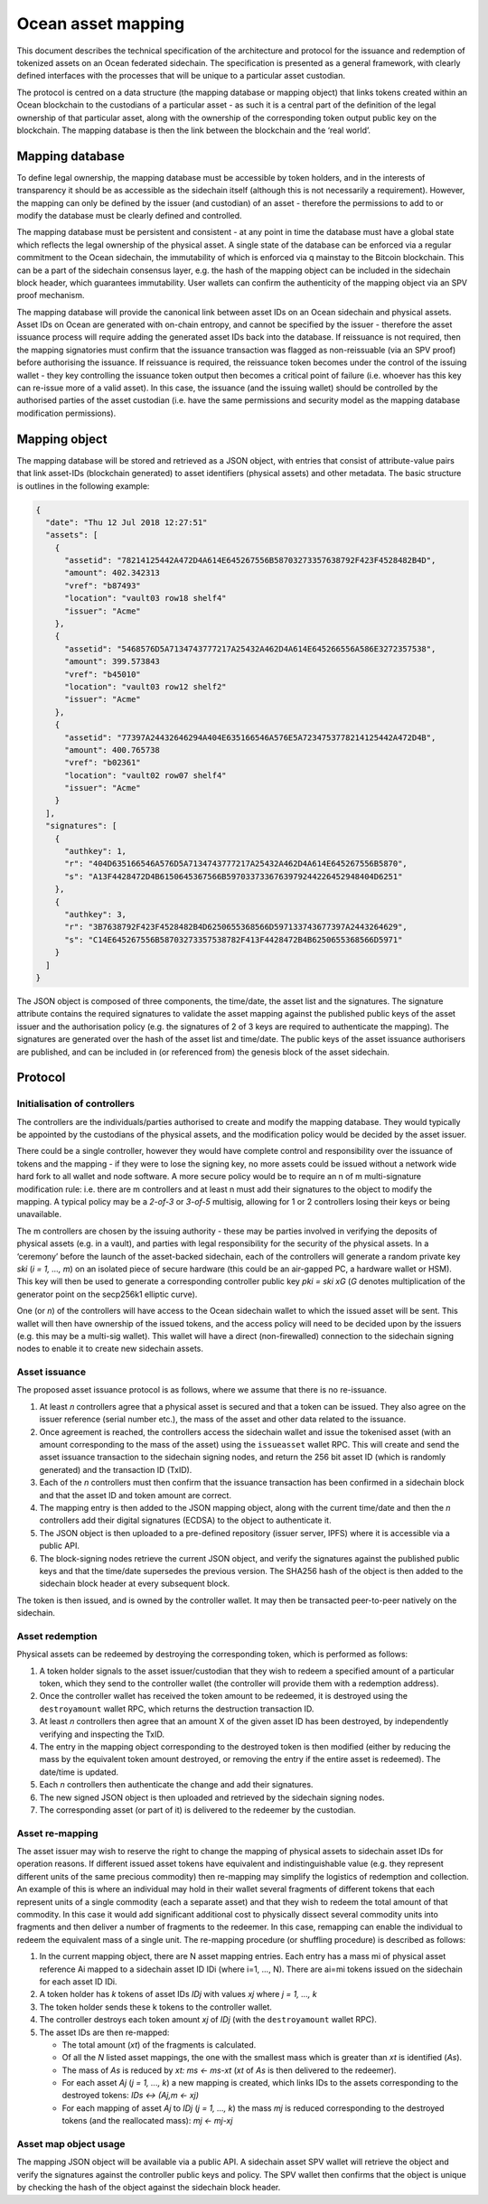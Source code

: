 
Ocean asset mapping
=====================

This document describes the technical specification of the architecture and protocol for the 
issuance and redemption of tokenized assets on an Ocean federated sidechain. The specification 
is presented as a general framework, with clearly defined interfaces with the processes that 
will be unique to a particular asset custodian. 

The protocol is centred on a data structure (the mapping database or mapping object) that links 
tokens created within an Ocean blockchain to the custodians of a particular asset - as such it 
is a central part of the definition of the legal ownership of that particular asset, along with 
the ownership of the corresponding token output public key on the blockchain. The mapping database 
is then the link between the blockchain and the ‘real world’. 

Mapping database
----------------

To define legal ownership, the mapping database must be accessible by token holders, and in the 
interests of transparency it should be as accessible as the sidechain itself (although this is not 
necessarily a requirement). However, the mapping can only be defined by the issuer (and custodian) 
of an asset - therefore the permissions to add to or modify the database must be clearly defined 
and controlled. 

The mapping database must be persistent and consistent - at any point in time the database must 
have a global state which reflects the legal ownership of the physical asset. A single state of 
the database can be enforced via a regular commitment to the Ocean sidechain, the immutability of 
which is enforced via q mainstay to the Bitcoin blockchain. This can be a part of the sidechain 
consensus layer, e.g. the hash of the mapping object can be included in the sidechain block header, 
which guarantees immutability. User wallets can confirm the authenticity of the mapping object 
via an SPV proof mechanism. 

The mapping database will provide the canonical link between asset IDs on an Ocean sidechain and 
physical assets. Asset IDs on Ocean are generated with on-chain entropy, and cannot be specified 
by the issuer - therefore the asset issuance process will require adding the generated asset IDs 
back into the database. If reissuance is not required, then the mapping signatories must confirm 
that the issuance transaction was flagged as non-reissuable (via an SPV proof) before authorising 
the issuance. If reissuance is required, the reissuance token becomes under the control of the 
issuing wallet - they key controlling the issuance token output then becomes a critical point of 
failure (i.e. whoever has this key can re-issue more of a valid asset). In this case, the issuance 
(and the issuing wallet) should be controlled by the authorised parties of the asset custodian 
(i.e. have the same permissions and security model as the mapping database modification permissions). 

Mapping object
--------------

The mapping database will be stored and retrieved as a JSON object, with entries that consist of 
attribute-value pairs that link asset-IDs (blockchain generated) to asset identifiers (physical assets) 
and other metadata. The basic structure is outlines in the following example:

.. code-block:: json

   {
     "date": "Thu 12 Jul 2018 12:27:51"
     "assets": [
       {
         "assetid": "78214125442A472D4A614E645267556B58703273357638792F423F4528482B4D",
         "amount": 402.342313
         "vref": "b87493"
         "location": "vault03 row18 shelf4"
         "issuer": "Acme"
       },
       {
         "assetid": "5468576D5A7134743777217A25432A462D4A614E645266556A586E3272357538",
         "amount": 399.573843
         "vref": "b45010"
         "location": "vault03 row12 shelf2"
         "issuer": "Acme"
       },
       {
         "assetid": "77397A24432646294A404E635166546A576E5A7234753778214125442A472D4B",
         "amount": 400.765738
         "vref": "b02361"
         "location": "vault02 row07 shelf4"
         "issuer": "Acme"
       }
     ],
     "signatures": [
       {
         "authkey": 1,
         "r": "404D635166546A576D5A7134743777217A25432A462D4A614E645267556B5870",
         "s": "A13F4428472D4B6150645367566B5970337336763979244226452948404D6251"
       },
       {
         "authkey": 3,
         "r": "3B7638792F423F4528482B4D6250655368566D597133743677397A2443264629",
         "s": "C14E645267556B58703273357538782F413F4428472B4B6250655368566D5971"
       }
     ]
   }

The JSON object is composed of three components, the time/date, the asset list and the 
signatures. The signature attribute contains the required signatures to validate the asset 
mapping against the published public keys of the asset issuer and the authorisation policy 
(e.g. the signatures of 2 of 3 keys are required to authenticate the mapping). The signatures 
are generated over the hash of the asset list and time/date. The public keys of the asset 
issuance authorisers are published, and can be included in (or referenced from) the genesis 
block of the asset sidechain. 

Protocol
--------

Initialisation of controllers
^^^^^^^^^^^^^^^^^^^^^^^^^^^^^

The controllers are the individuals/parties authorised to create and modify the mapping database. 
They would typically be appointed by the custodians of the physical assets, and the modification 
policy would be decided by the asset issuer. 

There could be a single controller, however they would have complete control and responsibility 
over the issuance of tokens and the mapping - if they were to lose the signing key, no more assets 
could be issued without a network wide hard fork to all wallet and node software. A more secure 
policy would be to require an n of m multi-signature modification rule: i.e. there are m controllers 
and at least n must add their signatures to the object to modify the mapping. A typical policy may 
be a *2-of-3* or *3-of-5* multisig, allowing for 1 or 2 controllers losing their keys or being unavailable. 

The m controllers are chosen by the issuing authority - these may be parties involved in verifying the 
deposits of physical assets (e.g. in a vault), and parties with legal responsibility for the security 
of the physical assets. In a ‘ceremony’ before the launch of the asset-backed sidechain, each of the 
controllers will generate a random private key *ski* (\ *i = 1, ..., m*\ ) on an isolated piece of secure 
hardware (this could be an air-gapped PC, a hardware wallet or HSM). This key will then be used 
to generate a corresponding controller public key *pki = ski xG* (\ *G* denotes multiplication of the 
generator point on the secp256k1 elliptic curve). 

One (or *n*\ ) of the controllers will have access to the Ocean sidechain wallet to which the issued 
asset will be sent. This wallet will then have ownership of the issued tokens, and the access 
policy will need to be decided upon by the issuers (e.g. this may be a multi-sig wallet). This 
wallet will have a direct (non-firewalled) connection to the sidechain signing nodes to enable 
it to create new sidechain assets. 

Asset issuance
^^^^^^^^^^^^^^

The proposed asset issuance protocol is as follows, where we assume that there is no re-issuance. 


#. At least *n* controllers agree that a physical asset is secured and that a token can be issued. They also agree on the issuer reference (serial number etc.), the mass of the asset and other data related to the issuance. 
#. Once agreement is reached, the controllers access the sidechain wallet and issue the tokenised asset (with an amount corresponding to the mass of the asset) using the ``issueasset`` wallet RPC. This will create and send the asset issuance transaction to the sidechain signing nodes, and return the 256 bit asset ID (which is randomly generated) and the transaction ID (TxID). 
#. Each of the *n* controllers must then confirm that the issuance transaction has been confirmed in a sidechain block and that the asset ID and token amount are correct. 
#. The mapping entry is then added to the JSON mapping object, along with the current time/date and then the *n* controllers add their digital signatures (ECDSA) to the object to authenticate it. 
#. The JSON object is then uploaded to a pre-defined repository (issuer server, IPFS) where it is accessible via a public API. 
#. The block-signing nodes retrieve the current JSON object, and verify the signatures against the published public keys and that the time/date supersedes the previous version. The SHA256 hash of the object is then added to the sidechain block header at every subsequent block. 

The token is then issued, and is owned by the controller wallet. It may then be transacted peer-to-peer natively on the sidechain. 

Asset redemption
^^^^^^^^^^^^^^^^

Physical assets can be redeemed by destroying the corresponding token, which is performed as follows:


#. A token holder signals to the asset issuer/custodian that they wish to redeem a specified amount of a particular token, which they send to the controller wallet (the controller will provide them with a redemption address). 
#. Once the controller wallet has received the token amount to be redeemed, it is destroyed using the ``destroyamount`` wallet RPC, which returns the destruction transaction ID. 
#. At least *n* controllers then agree that an amount X of the given asset ID has been destroyed, by independently verifying and inspecting the TxID. 
#. The entry in the mapping object corresponding to the destroyed token is then modified (either by reducing the mass by the equivalent token amount destroyed, or removing the entry if the entire asset is redeemed). The date/time is updated. 
#. Each *n* controllers then authenticate the change and add their signatures. 
#. The new signed JSON object is then uploaded and retrieved by the sidechain signing nodes. 
#. The corresponding asset (or part of it) is delivered to the redeemer by the custodian. 

Asset re-mapping
^^^^^^^^^^^^^^^^

The asset issuer may wish to reserve the right to change the mapping of physical assets to sidechain 
asset IDs for operation reasons. If different issued asset tokens have equivalent and indistinguishable 
value (e.g. they represent different units of the same precious commodity) then re-mapping may 
simplify the logistics of redemption and collection. An example of this is where an individual 
may hold in their wallet several fragments of different tokens that each represent units of a 
single commodity (each a separate asset) and that they wish to redeem the total amount of that 
commodity. In this case it would add significant additional cost to physically dissect several 
commodity units into fragments and then deliver a number of fragments to the redeemer. 
In this case, remapping can enable the individual to redeem the equivalent mass of a single 
unit. The re-mapping procedure (or shuffling procedure) is described as follows:


#. In the current mapping object, there are N asset mapping entries. Each entry has a mass mi of physical asset reference Ai mapped to a sidechain asset ID IDi (where i=1, ..., N). There are ai=mi tokens issued on the sidechain for each asset ID IDi. 
#. A token holder has *k* tokens of asset IDs *IDj* with values *xj* where *j = 1, ..., k*  
#. The token holder sends these k tokens to the controller wallet. 
#. The controller destroys each token amount *xj* of *IDj* (with the ``destroyamount`` wallet RPC). 
#. The asset IDs are then re-mapped:

   * The total amount (\ *xt*\ ) of the fragments is calculated. 
   * Of all the *N* listed asset mappings, the one with the smallest mass which is greater than *xt* is identified (\ *As*\ ). 
   * The mass of *As* is reduced by *xt:  ms <- ms-xt* (\ *xt* of *As* is then delivered to the redeemer). 
   * For each asset *Aj* (\ *j = 1, ..., k*\ ) a new mapping is created, which links IDs to the assets corresponding to the destroyed tokens: *IDs <-> (Aj,m <- xj)*
   * For each mapping of asset *Aj* to *IDj* (\ *j = 1, ..., k*\ ) the mass *mj* is reduced corresponding to the destroyed tokens (and the reallocated mass): *mj <- mj-xj* 

Asset map object usage
^^^^^^^^^^^^^^^^^^^^^^

The mapping JSON object will be available via a public API. A sidechain asset SPV wallet will retrieve 
the object and verify the signatures against the controller public keys and policy. The SPV wallet 
then confirms that the object is unique by checking the hash of the object against the sidechain block header. 
